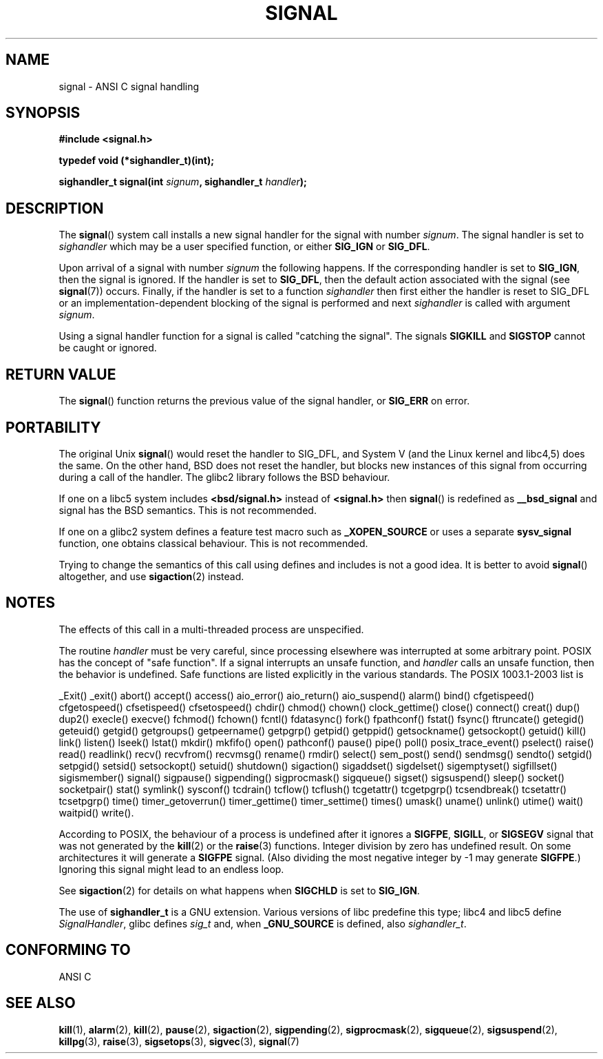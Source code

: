 .\" Copyright (c) 2000 Andries Brouwer <aeb@cwi.nl>
.\" based on work by Rik Faith <faith@cs.unc.edu>
.\" and Mike Battersby <mike@starbug.apana.org.au>.
.\"
.\" Permission is granted to make and distribute verbatim copies of this
.\" manual provided the copyright notice and this permission notice are
.\" preserved on all copies.
.\"
.\" Permission is granted to copy and distribute modified versions of this
.\" manual under the conditions for verbatim copying, provided that the
.\" entire resulting derived work is distributed under the terms of a
.\" permission notice identical to this one.
.\" 
.\" Since the Linux kernel and libraries are constantly changing, this
.\" manual page may be incorrect or out-of-date.  The author(s) assume no
.\" responsibility for errors or omissions, or for damages resulting from
.\" the use of the information contained herein.  The author(s) may not
.\" have taken the same level of care in the production of this manual,
.\" which is licensed free of charge, as they might when working
.\" professionally.
.\" 
.\" Formatted or processed versions of this manual, if unaccompanied by
.\" the source, must acknowledge the copyright and authors of this work.
.\"
.\" Modified 2004-11-19, mtk: 
.\" added pointer to sigaction.2 for details of ignoring SIGCHLD 
.\"
.TH SIGNAL 2 2000-04-28 "Linux 2.2" "Linux Programmer's Manual"
.SH NAME
signal \- ANSI C signal handling
.SH SYNOPSIS
.B #include <signal.h>
.sp
.B typedef void (*sighandler_t)(int);
.sp
.BI "sighandler_t signal(int " signum ", sighandler_t " handler );
.SH DESCRIPTION
The
.BR signal ()
system call installs a new signal handler for the signal with number
.IR signum .
The signal handler is set to
.I sighandler
which may be a user specified function, or either
.B SIG_IGN
or
.BR SIG_DFL .

Upon arrival of a signal with number
.I signum
the following happens.
If the corresponding handler is set to
.BR SIG_IGN ,
then the signal is ignored.
If the handler is set to
.BR SIG_DFL ,
then the default action associated with the signal (see
.BR signal (7))
occurs.
Finally, if the handler is set to a function
.I sighandler
then first either the handler is reset to SIG_DFL
or an implementation-dependent blocking of the signal
is performed and next
.I sighandler
is called with argument
.IR signum .

Using a signal handler function for a signal
is called "catching the signal".
The signals
.B SIGKILL
and
.B SIGSTOP
cannot be caught or ignored.
.SH "RETURN VALUE"
The
.BR signal ()
function returns the previous value of the signal handler, or
.B SIG_ERR
on error.
.SH PORTABILITY
The original Unix
.BR signal ()
would reset the handler to SIG_DFL, and System V
(and the Linux kernel and libc4,5) does the same.
On the other hand, BSD does not reset the handler, but blocks
new instances of this signal from occurring during a call of the handler.
The glibc2 library follows the BSD behaviour.

If one on a libc5 system includes
.B "<bsd/signal.h>"
instead of
.B "<signal.h>"
then 
.BR signal ()
is redefined as
.B __bsd_signal
and signal has the BSD semantics. This is not recommended.

If one on a glibc2 system defines a feature test
macro such as
.B _XOPEN_SOURCE
or uses a separate
.B sysv_signal
function, one obtains classical behaviour. This is not recommended.

Trying to change the semantics of this call using
defines and includes is not a good idea. It is better to avoid
.BR signal ()
altogether, and use
.BR sigaction (2)
instead.
.SH NOTES
The effects of this call in a multi-threaded process are unspecified.
.PP
The routine
.I handler
must be very careful, since processing elsewhere was interrupted
at some arbitrary point. POSIX has the concept of "safe function".
If a signal interrupts an unsafe function, and
.I handler
calls an unsafe function, then the behavior is undefined. Safe
functions are listed explicitly in the various standards.
The POSIX 1003.1-2003 list is

_Exit()
_exit()
abort()
accept()
access()
aio_error()
aio_return()
aio_suspend()
alarm()
bind()
cfgetispeed()
cfgetospeed()
cfsetispeed()
cfsetospeed()
chdir()
chmod()
chown()
clock_gettime()
close()
connect()
creat()
dup()
dup2()
execle()
execve()
fchmod()
fchown()
fcntl()
fdatasync()
fork()
fpathconf()
fstat()
fsync()
ftruncate()
getegid()
geteuid()
getgid()
getgroups()
getpeername()
getpgrp()
getpid()
getppid()
getsockname()
getsockopt()
getuid()
kill()
link()
listen()
lseek()
lstat()
mkdir()
mkfifo()
open()
pathconf()
pause()
pipe()
poll()
posix_trace_event()
pselect()
raise()
read()
readlink()
recv()
recvfrom()
recvmsg()
rename()
rmdir()
select()
sem_post()
send()
sendmsg()
sendto()
setgid()
setpgid()
setsid()
setsockopt()
setuid()
shutdown()
sigaction()
sigaddset()
sigdelset()
sigemptyset()
sigfillset()
sigismember()
signal()
sigpause()
sigpending()
sigprocmask()
sigqueue()
sigset()
sigsuspend()
sleep()
socket()
socketpair()
stat()
symlink()
sysconf()
tcdrain()
tcflow()
tcflush()
tcgetattr()
tcgetpgrp()
tcsendbreak()
tcsetattr()
tcsetpgrp()
time()
timer_getoverrun()
timer_gettime()
timer_settime()
times()
umask()
uname()
unlink()
utime()
wait()
waitpid()
write().
.PP
According to POSIX, the behaviour of a process is undefined after it
ignores a
.BR SIGFPE ,
.BR SIGILL ,
or
.B SIGSEGV
signal that was not generated by the
.BR kill (2)
or the
.BR raise (3)
functions.
Integer division by zero has undefined result.
On some architectures it will generate a
.B SIGFPE
signal.
(Also dividing the most negative integer by \-1 may generate
.BR SIGFPE .)
Ignoring this signal might lead to an endless loop.
.PP
See
.BR sigaction (2)
for details on what happens when
.B SIGCHLD
is set to
.BR SIG_IGN .
.PP
The use of
.B sighandler_t
is a GNU extension.
Various versions of libc predefine this type; libc4 and libc5 define
.IR SignalHandler ,
glibc defines
.I sig_t
and, when
.B _GNU_SOURCE
is defined, also
.IR sighandler_t .
.SH "CONFORMING TO"
ANSI C
.SH "SEE ALSO"
.BR kill (1),
.BR alarm (2),
.BR kill (2),
.BR pause (2),
.BR sigaction (2),
.BR sigpending (2),
.BR sigprocmask (2),
.BR sigqueue (2),
.BR sigsuspend (2),
.BR killpg (3),
.BR raise (3),
.BR sigsetops (3),
.BR sigvec (3),
.BR signal (7)
